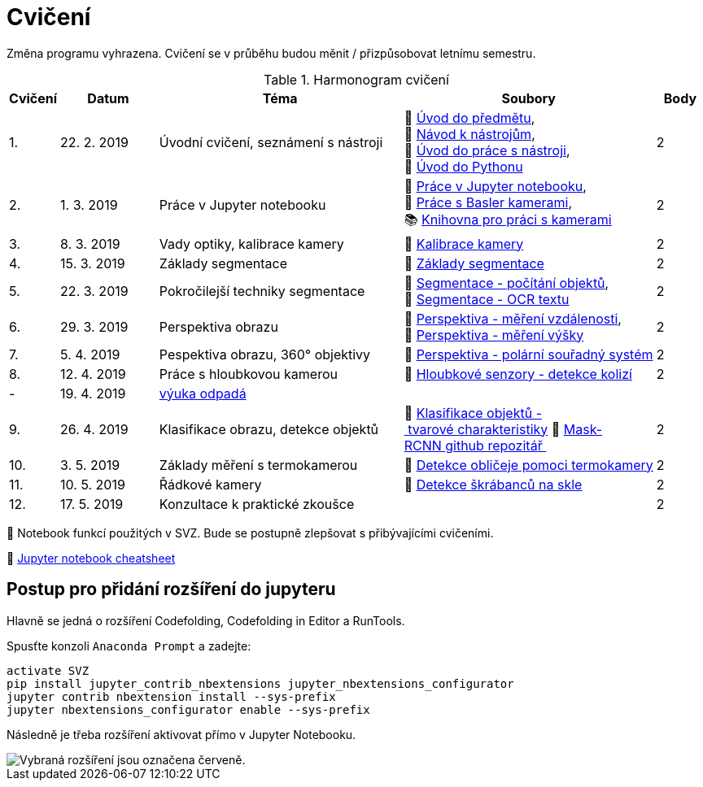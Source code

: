 = Cvičení

Změna programu vyhrazena. Cvičení se v průběhu budou měnit / přizpůsobovat letnímu semestru.

.Harmonogram cvičení
[width=100%, cols="^1,2,5,5,^1", options="header"]
|====
| Cvičení | Datum | Téma | Soubory | Body

|   1.    | 22. 2. 2019  | Úvodní cvičení, seznámení s nástroji | 📖{nbsp}link:files/1/bi-svz-01-cviceni-uvod.pdf[Úvod{nbsp}do{nbsp}předmětu],
🔗{nbsp}xref:files/1/course-tools-introduction#[Návod{nbsp}k{nbsp}nástrojům],
📜{nbsp}link:files/1/tools-introduction.ipynb[Úvod{nbsp}do{nbsp}práce{nbsp}s{nbsp}nástroji],
📜{nbsp}link:files/1/python-introduction.ipynb[Úvod{nbsp}do{nbsp}Pythonu]
|  2

|   2.    | 1. 3. 2019 | Práce v Jupyter notebooku        |  📜{nbsp}link:files/2/jupyter-introduction.ipynb[Práce{nbsp}v{nbsp}Jupyter{nbsp}notebooku], 📜{nbsp}link:files/2/basler-introduction.ipynb[Práce{nbsp}s{nbsp}Basler{nbsp}kamerami],
📚{nbsp}https://github.com/mbalatsko/pypylon-opencv-viewer[Knihovna{nbsp}pro{nbsp}práci{nbsp}s{nbsp}kamerami]|  2

|   3.    | 8. 3. 2019 | Vady optiky, kalibrace kamery        | 📜{nbsp}link:files/3/camera-calib.ipynb[Kalibrace{nbsp}kamery]|  2

|   4.    | 15. 3. 2019 | Základy segmentace                   | 📜{nbsp}link:files/4/segmentation_and_measuring.ipynb[Základy segmentace] |  2

|   5.    | 22. 3. 2019 | Pokročilejší  techniky segmentace    | 📜{nbsp}link:files/5/segmentation-objects-count.ipynb[Segmentace{nbsp}-{nbsp}počítání{nbsp}objektů],
📜{nbsp}link:files/5/segmentation-fit-ocr.ipynb[Segmentace{nbsp}-{nbsp}OCR{nbsp}textu] |  2

|   6.    | 29. 3. 2019  | Perspektiva obrazu                   | 📜{nbsp}link:files/6/perspective-measuring-length.ipynb[Perspektiva{nbsp}-{nbsp}měření{nbsp}vzdálenosti],
📜{nbsp}link:files/6/perspective-measuring-height.ipynb[Perspektiva{nbsp}-{nbsp}měření{nbsp}výšky]  |  2

|   7.    | 5. 4. 2019  | Pespektiva obrazu, 360° objektivy  | 📜{nbsp}link:files/7/perspective-cart-polar-system.ipynb[Perspektiva{nbsp}-{nbsp}polární{nbsp}souřadný{nbsp}systém]    |  2

|   8.    | 12. 4. 2019 | Práce s hloubkovou kamerou           | 📜{nbsp}link:files/8/depth-collisions.ipynb[Hloubkové{nbsp}senzory{nbsp}-{nbsp}detekce{nbsp}kolizí]    |  2

|   -     | 19. 4. 2019 | link:https://fit.cvut.cz/student/studijni/harmonogram/2018/ls[výuka odpadá]          |     | 

|   9.    | 26. 4. 2019 | Klasifikace obrazu, detekce objektů  | 📜{nbsp}link:files/9/object-classification.ipynb[Klasifikace{nbsp}objektů{nbsp}-{nbsp}tvarové{nbsp}charakteristiky]
💾{nbsp}link:https://github.com/matterport/Mask_RCNN[Mask-RCNN{nbsp}github{nbsp}repozitář{nbsp}]    |  2

|   10.    | 3. 5. 2019 | Základy měření s termokamerou        |   📜{nbsp}link:files/10/face-detection.ipynb[Detekce{nbsp}obličeje{nbsp}pomoci{nbsp}termokamery] |  2

|   11.   | 10. 5. 2019  | Řádkové kamery                       | 📜{nbsp}link:files/11/scratches-detection.ipynb[Detekce{nbsp}škrábanců{nbsp}na{nbsp}skle]    |  2

|   12.   | 17. 5. 2019 | Konzultace k praktické zkoušce              |     |  2
|====

📜{nbsp}Notebook funkcí použitých v SVZ. Bude se postupně zlepšovat s přibývajícími cvičeními.

📄{nbsp}link:files/jupyter-notebook-cheat-sheet.pdf[Jupyter notebook cheatsheet]

== Postup pro přidání rozšíření do jupyteru
Hlavně se jedná o rozšíření Codefolding, Codefolding in Editor a RunTools.

.Spusťte konzoli `Anaconda Prompt` a zadejte:
[source,cmd]
activate SVZ
pip install jupyter_contrib_nbextensions jupyter_nbextensions_configurator
jupyter contrib nbextension install --sys-prefix
jupyter nbextensions_configurator enable --sys-prefix

Následně je třeba rozšíření aktivovat přímo v Jupyter Notebooku.

image::images/jupyter-nbextensions.png[Vybraná rozšíření jsou označena červeně.]